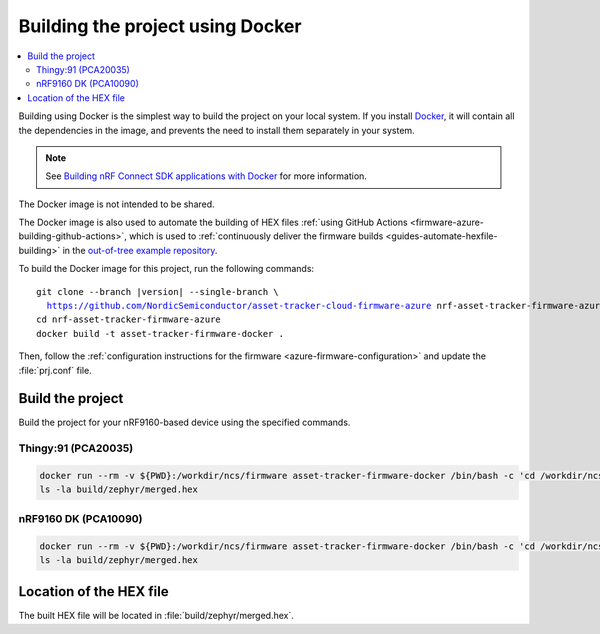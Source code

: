 .. _firmware-azure-building-docker:

Building the project using Docker
#################################

.. contents::
   :local:
   :depth: 2

Building using Docker is the simplest way to build the project on your local system.
If you install `Docker <https://www.docker.com/>`_, it will contain all the dependencies in the image, and prevents the need to install them separately in your system.

.. note::

    See `Building nRF Connect SDK applications with Docker <https://devzone.nordicsemi.com/nordic/nrf-connect-sdk-guides/b/getting-started/posts/build-ncs-application-firmware-images-using-docker>`_ for more information.

The Docker image is not intended to be shared.

The Docker image is also used to automate the building of HEX files :ref:`using GitHub Actions <firmware-azure-building-github-actions>`, which is used to :ref:`continuously deliver the firmware builds <guides-automate-hexfile-building>` in the `out-of-tree example repository <https://github.com/NordicSemiconductor/asset-tracker-cloud-firmware-azure>`_.

To build the Docker image for this project, run the following commands:

.. parsed-literal::

    git clone --branch |version| --single-branch \\
      https://github.com/NordicSemiconductor/asset-tracker-cloud-firmware-azure nrf-asset-tracker-firmware-azure
    cd nrf-asset-tracker-firmware-azure
    docker build -t asset-tracker-firmware-docker .

Then, follow the :ref:`configuration instructions for the firmware <azure-firmware-configuration>` and update the :file:`prj.conf` file.

Build the project
*****************

Build the project for your nRF9160-based device using the specified commands.

Thingy:91 (PCA20035)
====================

.. code-block:: bash

    docker run --rm -v ${PWD}:/workdir/ncs/firmware asset-tracker-firmware-docker /bin/bash -c 'cd /workdir/ncs/firmware; west build -p always -b thingy91_nrf9160ns -- -DOVERLAY_CONFIG="overlay-debug.conf;asset-tracker-cloud-firmware-azure.conf"'
    ls -la build/zephyr/merged.hex

nRF9160 DK (PCA10090)
=====================

.. code-block:: bash

    docker run --rm -v ${PWD}:/workdir/ncs/firmware asset-tracker-firmware-docker /bin/bash -c 'cd /workdir/ncs/firmware; west build -p always -b nrf9160dk_nrf9160ns -- -DOVERLAY_CONFIG="overlay-debug.conf;asset-tracker-cloud-firmware-azure.conf"'
    ls -la build/zephyr/merged.hex

Location of the HEX file
************************

The built HEX file will be located in :file:`build/zephyr/merged.hex`.
